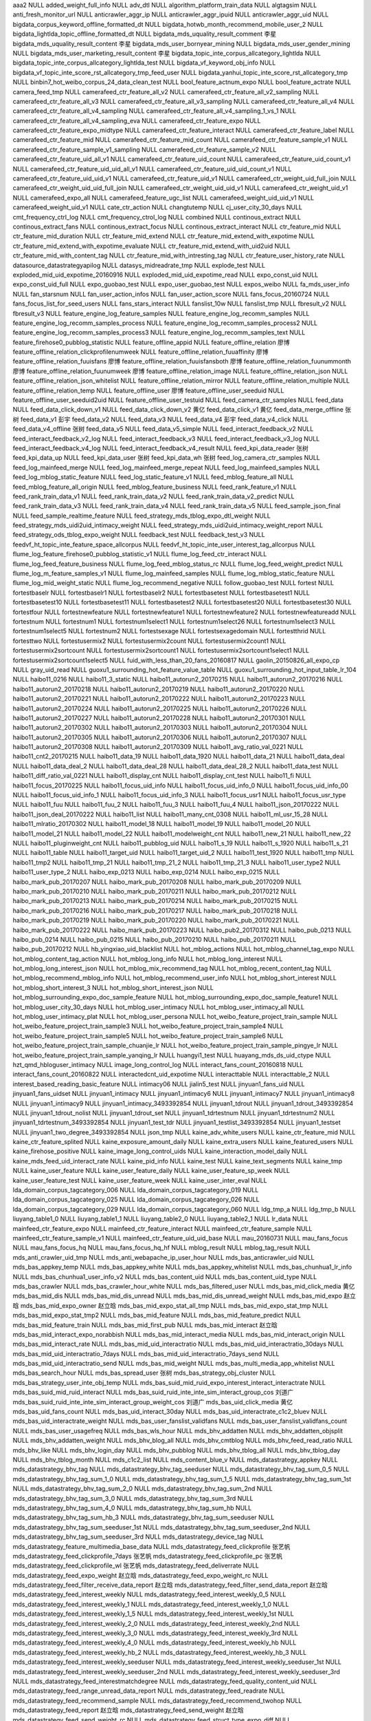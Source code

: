 aaa2	NULL
added_weight_full_info	NULL
adv_dtl	NULL
algorithm_platform_train_data	NULL
algtagsim	NULL
anti_fresh_monitor_url	NULL
anticrawler_aggr_ip	NULL
anticrawler_aggr_ipuid	NULL
anticrawler_aggr_uid	NULL
bigdata_corpus_keyword_offline_formatted_dt	NULL
bigdata_hotwb_month_recommend_mobile_user_2	NULL
bigdata_lightlda_topic_offline_formatted_dt	NULL
bigdata_mds_uquality_result_comment	李星
bigdata_mds_uquality_result_content	李星
bigdata_mds_user_bornyear_mining	NULL
bigdata_mds_user_gender_mining	NULL
bigdata_mds_user_marketing_result_content	李星
bigdata_topic_inte_corpus_allcategory_lightlda	NULL
bigdata_topic_inte_corpus_allcategory_lightlda_test	NULL
bigdata_vf_keyword_obj_info	NULL
bigdata_vf_topic_inte_score_rst_allcategory_tmp_feed_user	NULL
bigdata_yanhui_topic_inte_score_rst_allcategory_tmp	NULL
binbin7_hot_weibo_corpus_24_data_clean_test	NULL
bool_feature_actnum_expo	NULL
bool_feature_actrate	NULL
camera_feed_tmp	NULL
camerafeed_ctr_feature_all_v2	NULL
camerafeed_ctr_feature_all_v2_sampling	NULL
camerafeed_ctr_feature_all_v3	NULL
camerafeed_ctr_feature_all_v3_sampling	NULL
camerafeed_ctr_feature_all_v4	NULL
camerafeed_ctr_feature_all_v4_sampling	NULL
camerafeed_ctr_feature_all_v4_sampling_1_vs_1	NULL
camerafeed_ctr_feature_all_v4_sampling_eva	NULL
camerafeed_ctr_feature_expo	NULL
camerafeed_ctr_feature_expo_midtype	NULL
camerafeed_ctr_feature_interact	NULL
camerafeed_ctr_feature_label	NULL
camerafeed_ctr_feature_mid	NULL
camerafeed_ctr_feature_mid_count	NULL
camerafeed_ctr_feature_sample_v1	NULL
camerafeed_ctr_feature_sample_v1_sampling	NULL
camerafeed_ctr_feature_sample_v2	NULL
camerafeed_ctr_feature_uid_all_v1	NULL
camerafeed_ctr_feature_uid_count	NULL
camerafeed_ctr_feature_uid_count_v1	NULL
camerafeed_ctr_feature_uid_uid_all_v1	NULL
camerafeed_ctr_feature_uid_uid_count_v1	NULL
camerafeed_ctr_feature_uid_uid_v1	NULL
camerafeed_ctr_feature_uid_v1	NULL
camerafeed_ctr_weight_uid_full_join	NULL
camerafeed_ctr_weight_uid_uid_full_join	NULL
camerafeed_ctr_weight_uid_uid_v1	NULL
camerafeed_ctr_weight_uid_v1	NULL
camerafeed_expo_all	NULL
camerafeed_feature_ugc_list	NULL
camerafeed_weight_uid_uid_v1	NULL
camerafeed_weight_uid_v1	NULL
cate_ctr_action	NULL
changtutemp	NULL
cj_user_city_30_days	NULL
cmt_frequency_ctrl_log	NULL
cmt_frequency_ctrol_log	NULL
combined	NULL
continous_extract	NULL
continous_extract_fans	NULL
continous_extract_focus	NULL
continous_extract_interact	NULL
ctr_feature_mid	NULL
ctr_feature_mid_duration	NULL
ctr_feature_mid_extend	NULL
ctr_feature_mid_extend_with_expotime	NULL
ctr_feature_mid_extend_with_expotime_evaluate	NULL
ctr_feature_mid_extend_with_uid2uid	NULL
ctr_feature_mid_with_content_tag	NULL
ctr_feature_mid_with_intresting_tag	NULL
ctr_feature_user_history_rate	NULL
datasource_datastrategyapilog	NULL
datasys_midreadrate_tmp	NULL
explode_test	NULL
exploded_mid_uid_expotime_20160916	NULL
exploded_mid_uid_expotime_read	NULL
expo_const_uid	NULL
expo_const_uid_full	NULL
expo_guobao_test	NULL
expo_user_guobao_test	NULL
expos_weibo	NULL
fa_mds_user_info	NULL
fan_starsnum	NULL
fan_user_action_infos	NULL
fan_user_action_score	NULL
fans_focus_20160724	NULL
fans_focus_list_for_seed_users	NULL
fans_stars_interact	NULL
fanslist_10w	NULL
fanslist_tmp	NULL
fbresult_v2	NULL
fbresult_v3	NULL
feature_engine_log_feature_samples	NULL
feature_engine_log_recomm_samples	NULL
feature_engine_log_recomm_samples_process	NULL
feature_engine_log_recomm_samples_process2	NULL
feature_engine_log_recomm_samples_process3	NULL
feature_engine_log_recomm_samples_text	NULL
feature_firehose0_pubblog_statistic	NULL
feature_offline_appid	NULL
feature_offline_relation	廖博
feature_offline_relation_clickprofilenumweek	NULL
feature_offline_relation_fuuaffinity	廖博
feature_offline_relation_fuuisfans	廖博
feature_offline_relation_fuuisfansboth	廖博
feature_offline_relation_fuunummonth	廖博
feature_offline_relation_fuunumweek	廖博
feature_offline_relation_image	NULL
feature_offline_relation_json	NULL
feature_offline_relation_json_whitelist	NULL
feature_offline_relation_mirror	NULL
feature_offline_relation_multiple	NULL
feature_offline_relation_temp	NULL
feature_offline_user	廖博
feature_offline_user_seeduid	NULL
feature_offline_user_seeduid2uid	NULL
feature_offline_user_testuid	NULL
feed_camera_ctr_samples	NULL
feed_data	NULL
feed_data_click_down_v1	NULL
feed_data_click_down_v2	黄亿
feed_data_click_v1	黄亿
feed_data_merge_offline	张树
feed_data_v1	彭宇
feed_data_v2	NULL
feed_data_v3	NULL
feed_data_v4	彭宇
feed_data_v4_click	NULL
feed_data_v4_offline	张树
feed_data_v5	NULL
feed_data_v5_simple	NULL
feed_interact_feedback_v2	NULL
feed_interact_feedback_v2_log	NULL
feed_interact_feedback_v3	NULL
feed_interact_feedback_v3_log	NULL
feed_interact_feedback_v4_log	NULL
feed_interact_feedback_v4_result	NULL
feed_kpi_data_reader	张树
feed_kpi_data_up	NULL
feed_kpi_data_user	张树
feed_kpi_data_wh	张树
feed_log_camera_ctr_samples	NULL
feed_log_mainfeed_merge	NULL
feed_log_mainfeed_merge_repeat	NULL
feed_log_mainfeed_samples	NULL
feed_log_mblog_static_feature	NULL
feed_log_static_feature_v1	NULL
feed_mblog_feature_all	NULL
feed_mblog_feature_all_origin	NULL
feed_mblog_feature_business	NULL
feed_rank_feature_v1	NULL
feed_rank_train_data_v1	NULL
feed_rank_train_data_v2	NULL
feed_rank_train_data_v2_predict	NULL
feed_rank_train_data_v3	NULL
feed_rank_train_data_v4	NULL
feed_rank_train_data_v5	NULL
feed_sample_json_final	NULL
feed_sample_realtime_feature	NULL
feed_strategy_mds_tblog_expo_dtl_weight	NULL
feed_strategy_mds_uidi2uid_intimacy_weight	NULL
feed_strategy_mds_uidi2uid_intimacy_weight_report	NULL
feed_strategy_ods_tblog_expo_weight	NULL
feedback_test	NULL
feedback_test_v3	NULL
feedvf_ht_topic_inte_feature_space_allcorpus	NULL
feedvf_ht_topic_inte_user_interest_tag_allcorpus	NULL
flume_log_feature_firehose0_pubblog_statistic_v1	NULL
flume_log_feed_ctr_interact	NULL
flume_log_feed_feature_business	NULL
flume_log_feed_mblog_status_rc	NULL
flume_log_feed_weight_predict	NULL
flume_log_m_feature_samples_v1	NULL
flume_log_mainfeed_samples	NULL
flume_log_mblog_static_feature	NULL
flume_log_mid_weight_static	NULL
flume_log_recommend_negative	NULL
follow_guobao_test	NULL
fortest	NULL
fortestbaselr	NULL
fortestbaselr1	NULL
fortestbaselr2	NULL
fortestbasetest	NULL
fortestbasetest1	NULL
fortestbasetest10	NULL
fortestbasetest11	NULL
fortestbasetest2	NULL
fortestbasetest20	NULL
fortestbasetest30	NULL
fortestfour	NULL
fortestnewfeature	NULL
fortestnewfeature1	NULL
fortestnewfeature2	NULL
fortestnewfeatureadd	NULL
fortestnum	NULL
fortestnum1	NULL
fortestnum1select1	NULL
fortestnum1select26	NULL
fortestnum1select3	NULL
fortestnum1select5	NULL
fortestnum2	NULL
fortestsexage	NULL
fortestsexagedomain	NULL
fortestthrid	NULL
fortesttwo	NULL
fortestusermix2	NULL
fortestusermix2count	NULL
fortestusermix2count1	NULL
fortestusermix2sortcount	NULL
fortestusermix2sortcount1	NULL
fortestusermix2sortcount1select1	NULL
fortestusermix2sortcount1select5	NULL
fuid_with_less_than_20_fans_20160817	NULL
gaolin_20150826_all_expo_cp	NULL
gray_uid_read	NULL
guoxu1_surrounding_hot_feature_value_table	NULL
guoxu1_surrounding_hot_input_table_lr_104	NULL
haibo11_0216	NULL
haibo11_3_static	NULL
haibo11_autorun2_20170215	NULL
haibo11_autorun2_20170216	NULL
haibo11_autorun2_20170218	NULL
haibo11_autorun2_20170219	NULL
haibo11_autorun2_20170220	NULL
haibo11_autorun2_20170221	NULL
haibo11_autorun2_20170222	NULL
haibo11_autorun2_20170223	NULL
haibo11_autorun2_20170224	NULL
haibo11_autorun2_20170225	NULL
haibo11_autorun2_20170226	NULL
haibo11_autorun2_20170227	NULL
haibo11_autorun2_20170228	NULL
haibo11_autorun2_20170301	NULL
haibo11_autorun2_20170302	NULL
haibo11_autorun2_20170303	NULL
haibo11_autorun2_20170304	NULL
haibo11_autorun2_20170305	NULL
haibo11_autorun2_20170306	NULL
haibo11_autorun2_20170307	NULL
haibo11_autorun2_20170308	NULL
haibo11_autorun2_20170309	NULL
haibo11_avg_ratio_val_0221	NULL
haibo11_cnt2_20170215	NULL
haibo11_data_19	NULL
haibo11_data_1920	NULL
haibo11_data_21	NULL
haibo11_data_deal	NULL
haibo11_data_deal_2	NULL
haibo11_data_deal_28	NULL
haibo11_data_deal_28_2	NULL
haibo11_data_test	NULL
haibo11_diff_ratio_val_0221	NULL
haibo11_display_cnt	NULL
haibo11_display_cnt_test	NULL
haibo11_fi	NULL
haibo11_focus_20170225	NULL
haibo11_focus_uid_info	NULL
haibo11_focus_uid_info_0	NULL
haibo11_focus_uid_info_00	NULL
haibo11_focus_uid_info_1	NULL
haibo11_focus_uid_info_3	NULL
haibo11_focus_usr1	NULL
haibo11_focus_usr_type	NULL
haibo11_fuu	NULL
haibo11_fuu_2	NULL
haibo11_fuu_3	NULL
haibo11_fuu_4	NULL
haibo11_json_20170222	NULL
haibo11_json_deal_20170222	NULL
haibo11_list	NULL
haibo11_many_cnt_0308	NULL
haibo11_ml_usr_15_28	NULL
haibo11_mlratio_20170302	NULL
haibo11_model_18	NULL
haibo11_model_19	NULL
haibo11_model_20	NULL
haibo11_model_21	NULL
haibo11_model_22	NULL
haibo11_modelweight_cnt	NULL
haibo11_new_21	NULL
haibo11_new_22	NULL
haibo11_pluginweight_cnt	NULL
haibo11_pubblog_uid	NULL
haibo11_s_19	NULL
haibo11_s_1920	NULL
haibo11_s_21	NULL
haibo11_table	NULL
haibo11_target_uid	NULL
haibo11_target_uid_2	NULL
haibo11_test_1920	NULL
haibo11_tmp	NULL
haibo11_tmp2	NULL
haibo11_tmp_21	NULL
haibo11_tmp_21_2	NULL
haibo11_tmp_21_3	NULL
haibo11_user_type2	NULL
haibo11_user_type_2	NULL
haibo_exp_0213	NULL
haibo_exp_0214	NULL
haibo_exp_0215	NULL
haibo_mark_pub_20170207	NULL
haibo_mark_pub_20170208	NULL
haibo_mark_pub_20170209	NULL
haibo_mark_pub_20170210	NULL
haibo_mark_pub_20170211	NULL
haibo_mark_pub_20170212	NULL
haibo_mark_pub_20170213	NULL
haibo_mark_pub_20170214	NULL
haibo_mark_pub_20170215	NULL
haibo_mark_pub_20170216	NULL
haibo_mark_pub_20170217	NULL
haibo_mark_pub_20170218	NULL
haibo_mark_pub_20170219	NULL
haibo_mark_pub_20170220	NULL
haibo_mark_pub_20170221	NULL
haibo_mark_pub_20170222	NULL
haibo_mark_pub_20170223	NULL
haibo_pub2_20170312	NULL
haibo_pub_0213	NULL
haibo_pub_0214	NULL
haibo_pub_0215	NULL
haibo_pub_20170210	NULL
haibo_pub_20170211	NULL
haibo_pub_20170212	NULL
hb_yingxiao_uid_blacklist	NULL
hot_mblog_actions	NULL
hot_mblog_channel_tag_expo	NULL
hot_mblog_content_tag_action	NULL
hot_mblog_long_info	NULL
hot_mblog_long_interest	NULL
hot_mblog_long_interest_json	NULL
hot_mblog_mix_recommend_tag	NULL
hot_mblog_recent_content_tag	NULL
hot_mblog_recommend_mblog_info	NULL
hot_mblog_recommend_user_info	NULL
hot_mblog_short_interest	NULL
hot_mblog_short_interest_3	NULL
hot_mblog_short_interest_json	NULL
hot_mblog_surrounding_expo_doc_sample_feature	NULL
hot_mblog_surrounding_expo_doc_sample_feature1	NULL
hot_mblog_user_city_30_days	NULL
hot_mblog_user_intimacy	NULL
hot_mblog_user_intimacy_all	NULL
hot_mblog_user_intimacy_plat	NULL
hot_mblog_user_persona	NULL
hot_weibo_feature_project_train_sample	NULL
hot_weibo_feature_project_train_sample3	NULL
hot_weibo_feature_project_train_sample4	NULL
hot_weibo_feature_project_train_sample5	NULL
hot_weibo_feature_project_train_sample6	NULL
hot_weibo_feature_project_train_sample_chuanjie_lr	NULL
hot_weibo_feature_project_train_sample_pingye_lr	NULL
hot_weibo_feature_project_train_sample_yanqing_lr	NULL
huangyi1_test	NULL
huayang_mds_ds_uid_ctype	NULL
hzt_qmd_hbloguser_intimacy	NULL
image_long_control_log	NULL
interact_fans_count_20160818	NULL
interact_fans_count_20160822	NULL
interactedcnt_uid_expotime	NULL
interacttable	NULL
interacttable_2	NULL
interest_based_reading_basic_feature	NULL
intimacy06	NULL
jialin5_test	NULL
jinyuan1_fans_uid	NULL
jinyuan1_fans_uidset	NULL
jinyuan1_intimacy	NULL
jinyuan1_intimacy6	NULL
jinyuan1_intimacy7	NULL
jinyuan1_intimacy8	NULL
jinyuan1_intimacy9	NULL
jinyuan1_intimacy_3493392854	NULL
jinyuan1_tdrout	NULL
jinyuan1_tdrout_3493392854	NULL
jinyuan1_tdrout_nolist	NULL
jinyuan1_tdrout_set	NULL
jinyuan1_tdrtestnum	NULL
jinyuan1_tdrtestnum2	NULL
jinyuan1_tdrtestnum_3493392854	NULL
jinyuan1_test_tdr	NULL
jinyuan1_testlist_3493392854	NULL
jinyuan1_testset	NULL
jinyuan1_two_degree_3493392854	NULL
json_tmp	NULL
kaine_adv_white_users	NULL
kaine_ctr_feature_mid	NULL
kaine_ctr_feature_splited	NULL
kaine_exposure_amount_daily	NULL
kaine_extra_users	NULL
kaine_featured_users	NULL
kaine_firehose_positive	NULL
kaine_image_long_control_uids	NULL
kaine_interaction_model_daily	NULL
kaine_mds_feed_uid_interact_rate	NULL
kaine_pid_info	NULL
kaine_test	NULL
kaine_text_segments	NULL
kaine_tmp	NULL
kaine_user_feature	NULL
kaine_user_feature_daily	NULL
kaine_user_feature_sp_week	NULL
kaine_user_feature_test	NULL
kaine_user_feature_week	NULL
kaine_user_inter_eval	NULL
lda_domain_corpus_tagcategory_006	NULL
lda_domain_corpus_tagcategory_019	NULL
lda_domain_corpus_tagcategory_025	NULL
lda_domain_corpus_tagcategory_026	NULL
lda_domain_corpus_tagcategory_029	NULL
lda_domain_corpus_tagcategory_060	NULL
ldg_tmp_a	NULL
ldg_tmp_b	NULL
liuyang_table1_0	NULL
liuyang_table1_1	NULL
liuyang_table2_0	NULL
liuyang_table2_1	NULL
lr_data	NULL
mainfeed_ctr_feature_expo	NULL
mainfeed_ctr_feature_interact	NULL
mainfeed_ctr_feature_sample	NULL
mainfeed_ctr_feature_sample_v1	NULL
mainfeed_ctr_feature_uid_uid_base	NULL
mau_20160731	NULL
mau_fans_focus	NULL
mau_fans_focus_hq	NULL
mau_fans_focus_hq_hf	NULL
mblog_result	NULL
mblog_tag_result	NULL
mds_anti_crawler_uid_tmp	NULL
mds_anti_webapache_ip_user_hour	NULL
mds_bas_anticrawler_uid	NULL
mds_bas_appkey_temp	NULL
mds_bas_appkey_white	NULL
mds_bas_appkey_whitelist	NULL
mds_bas_chunhua1_lr_info	NULL
mds_bas_chunhua1_user_info_v2	NULL
mds_bas_content_uid	NULL
mds_bas_content_uid_type	NULL
mds_bas_crawler	NULL
mds_bas_crawler_hour_white	NULL
mds_bas_filtered_user	NULL
mds_bas_mid_click_media	黄亿
mds_bas_mid_dis	NULL
mds_bas_mid_dis_unread	NULL
mds_bas_mid_dis_unread_weight	NULL
mds_bas_mid_expo	赵立晗
mds_bas_mid_expo_owner	赵立晗
mds_bas_mid_expo_stat_all_tmp	NULL
mds_bas_mid_expo_stat_tmp	NULL
mds_bas_mid_expo_stat_tmp2	NULL
mds_bas_mid_feature	NULL
mds_bas_mid_feature_predict	NULL
mds_bas_mid_feature_train	NULL
mds_bas_mid_first_pub	NULL
mds_bas_mid_interact	赵立晗
mds_bas_mid_interact_expo_norabbish	NULL
mds_bas_mid_interact_media	NULL
mds_bas_mid_interact_origin	NULL
mds_bas_mid_interact_rate	NULL
mds_bas_mid_uid_interactratio	NULL
mds_bas_mid_uid_interactratio_30days	NULL
mds_bas_mid_uid_interactratio_7days	NULL
mds_bas_mid_uid_interactratio_7days_send	NULL
mds_bas_mid_uid_interactratio_send	NULL
mds_bas_mid_weight	NULL
mds_bas_multi_media_app_whitelist	NULL
mds_bas_search_hour	NULL
mds_bas_spread_user	张树
mds_bas_strategy_obj_cluster	NULL
mds_bas_strategy_user_inte_obj_temp	NULL
mds_bas_suid_mid_ruid_expo_interest_interact_interactrate	NULL
mds_bas_suid_mid_ruid_interact	NULL
mds_bas_suid_ruid_inte_inte_sim_interact_group_cos	刘道广
mds_bas_suid_ruid_inte_inte_sim_interact_group_weight_cos	刘道广
mds_bas_uid_click_media	黄亿
mds_bas_uid_fans_count	NULL
mds_bas_uid_interact_30day	NULL
mds_bas_uid_interactrate_c1c2_bluev	NULL
mds_bas_uid_interactrate_weight	NULL
mds_bas_user_fanslist_validfans	NULL
mds_bas_user_fanslist_validfans_count	NULL
mds_bas_user_usagefreq	NULL
mds_bas_wls_hour	NULL
mds_bhv_addatten	NULL
mds_bhv_addatten_objsplit	NULL
mds_bhv_addatten_weight	NULL
mds_bhv_blog_all	NULL
mds_bhv_cmtblog	NULL
mds_bhv_feed_read_ratio	NULL
mds_bhv_like	NULL
mds_bhv_login_day	NULL
mds_bhv_pubblog	NULL
mds_bhv_tblog_all	NULL
mds_bhv_tblog_day	NULL
mds_bhv_tblog_month	NULL
mds_c1c2_list	NULL
mds_content_blue_v	NULL
mds_datastrategy_appkey	NULL
mds_datastrategy_bhv_tag	NULL
mds_datastrategy_bhv_tag_seeduser	NULL
mds_datastrategy_bhv_tag_sum_0_5	NULL
mds_datastrategy_bhv_tag_sum_1_0	NULL
mds_datastrategy_bhv_tag_sum_1_5	NULL
mds_datastrategy_bhv_tag_sum_1st	NULL
mds_datastrategy_bhv_tag_sum_2_0	NULL
mds_datastrategy_bhv_tag_sum_2nd	NULL
mds_datastrategy_bhv_tag_sum_3_0	NULL
mds_datastrategy_bhv_tag_sum_3rd	NULL
mds_datastrategy_bhv_tag_sum_4_0	NULL
mds_datastrategy_bhv_tag_sum_hb	NULL
mds_datastrategy_bhv_tag_sum_hb_3	NULL
mds_datastrategy_bhv_tag_sum_seeduser	NULL
mds_datastrategy_bhv_tag_sum_seeduser_1st	NULL
mds_datastrategy_bhv_tag_sum_seeduser_2nd	NULL
mds_datastrategy_bhv_tag_sum_seeduser_3rd	NULL
mds_datastrategy_device_tag	NULL
mds_datastrategy_feature_multimedia_base_data	NULL
mds_datastrategy_feed_clickprofile	张艺帆
mds_datastrategy_feed_clickprofile_7days	张艺帆
mds_datastrategy_feed_clickprofile_pc	张艺帆
mds_datastrategy_feed_clickprofile_wl	张艺帆
mds_datastrategy_feed_deliverrate	NULL
mds_datastrategy_feed_expo_weight	赵立晗
mds_datastrategy_feed_expo_weight_rc	NULL
mds_datastrategy_feed_filter_receive_data_report	赵立晗
mds_datastrategy_feed_filter_send_data_report	赵立晗
mds_datastrategy_feed_interest_weekly	NULL
mds_datastrategy_feed_interest_weekly_0_5	NULL
mds_datastrategy_feed_interest_weekly_1	NULL
mds_datastrategy_feed_interest_weekly_1_0	NULL
mds_datastrategy_feed_interest_weekly_1_5	NULL
mds_datastrategy_feed_interest_weekly_1st	NULL
mds_datastrategy_feed_interest_weekly_2_0	NULL
mds_datastrategy_feed_interest_weekly_2nd	NULL
mds_datastrategy_feed_interest_weekly_3_0	NULL
mds_datastrategy_feed_interest_weekly_3rd	NULL
mds_datastrategy_feed_interest_weekly_4_0	NULL
mds_datastrategy_feed_interest_weekly_hb	NULL
mds_datastrategy_feed_interest_weekly_hb_2	NULL
mds_datastrategy_feed_interest_weekly_hb_3	NULL
mds_datastrategy_feed_interest_weekly_seeduser	NULL
mds_datastrategy_feed_interest_weekly_seeduser_1st	NULL
mds_datastrategy_feed_interest_weekly_seeduser_2nd	NULL
mds_datastrategy_feed_interest_weekly_seeduser_3rd	NULL
mds_datastrategy_feed_interestmatchdegree	NULL
mds_datastrategy_feed_quality_content_uid	NULL
mds_datastrategy_feed_range_unread_data_report	NULL
mds_datastrategy_feed_readrate	NULL
mds_datastrategy_feed_recommend_sample	NULL
mds_datastrategy_feed_recommend_twohop	NULL
mds_datastrategy_feed_report	赵立晗
mds_datastrategy_feed_send_weight	赵立晗
mds_datastrategy_feed_send_weight_rc	NULL
mds_datastrategy_feed_struct_type_expo_diff	NULL
mds_datastrategy_feed_twodegreerelation_v1	NULL
mds_datastrategy_feed_twodegreerelationset_v1	NULL
mds_datastrategy_feed_unread_gender_age_tag_interactrate	NULL
mds_datastrategy_feed_unread_interactrate	NULL
mds_datastrategy_feed_unread_interactrate_ctr	NULL
mds_datastrategy_page_interact_rate	NULL
mds_datastrategy_page_relate_interact	NULL
mds_datastrategy_realtime_samples	NULL
mds_datastrategy_unread_pool_ctr_feature_all	NULL
mds_datastrategy_user_type	NULL
mds_datastrategy_userseed	NULL
mds_datastrategy_userseed_expoinfo	NULL
mds_datastrategy_userseed_expoinfo_fix	NULL
mds_datastrategy_userseed_fix	NULL
mds_datasys_fa_fanslist	NULL
mds_datasys_fa_userinfo	NULL
mds_datasys_feed_list	NULL
mds_datasys_user_dynamic	NULL
mds_demo_seeduid_follow	NULL
mds_ds_cvtype_stats	NULL
mds_ds_feed_new_user	NULL
mds_ds_feed_new_user_tag	NULL
mds_ds_feed_new_user_tag1_all	NULL
mds_ds_feed_new_user_tag1_incr	NULL
mds_ds_feed_new_user_tag1_rm	NULL
mds_ds_feed_new_user_tag2_all	NULL
mds_ds_feed_new_user_tag2_incr	NULL
mds_ds_feed_new_user_tag2_rm	NULL
mds_ds_low_interact	NULL
mds_ds_mid_tag_tmp	NULL
mds_ds_tag_uids	NULL
mds_ds_tag_uidsum	NULL
mds_ds_uid	NULL
mds_ds_uid_ctype	NULL
mds_ds_uid_ctype_expos	NULL
mds_ds_uid_ctype_stats	NULL
mds_ds_uid_mid_tmp	NULL
mds_ds_uid_tag	NULL
mds_ds_uid_tag_weight	NULL
mds_expo_adv_weight	NULL
mds_expo_interact_feedback_v3_tmp	NULL
mds_expo_interact_v2	NULL
mds_expo_interact_v3	NULL
mds_expo_mid_weight	NULL
mds_fans_interact_one_week	NULL
mds_feed_click_profile_interact	NULL
mds_feed_const_user_expo	NULL
mds_feed_const_user_type	NULL
mds_feed_const_weight_diff	NULL
mds_feed_ctrl_weight	NULL
mds_feed_duration_feature_table	NULL
mds_feed_expo_location	NULL
mds_feed_expo_predict_271_data	NULL
mds_feed_expo_quality_weight	NULL
mds_feed_expo_weight	NULL
mds_feed_interact_feedback_v4_result	NULL
mds_feed_light_relation	NULL
mds_feed_light_relation_weight	NULL
mds_feed_log_weight_predict	NULL
mds_feed_log_weight_predict_1000	NULL
mds_feed_rcfile_tmp	NULL
mds_feed_recommand_fpgrwoth_uidlist	NULL
mds_feed_strategy_click_profile	NULL
mds_feed_strategy_click_profile_7days	NULL
mds_feed_strategy_click_profile_pc	NULL
mds_feed_strategy_click_profile_wl	NULL
mds_feed_strategy_expo_combine	NULL
mds_feed_strategy_expo_gained_weight_and_label_with_interact_rate_v2	NULL
mds_feed_strategy_expo_gained_weight_with_interact_rate	NULL
mds_feed_strategy_expo_gained_weight_with_interact_rate_v2	NULL
mds_feed_strategy_expo_gained_weight_with_interact_rate_v2_comp	NULL
mds_feed_strategy_expo_gained_weight_with_interact_rate_v3	NULL
mds_feed_strategy_expo_gained_weight_with_intimacy	NULL
mds_feed_strategy_expo_log_reduce	NULL
mds_feed_strategy_expo_log_reduce_v2	NULL
mds_feed_strategy_expo_merge	NULL
mds_feed_strategy_expo_merge_v2	NULL
mds_feed_strategy_expo_merge_v2_comp	NULL
mds_feed_strategy_expo_merge_v3	NULL
mds_feed_strategy_expo_split	NULL
mds_feed_strategy_expo_unexpo	NULL
mds_feed_strategy_expo_with_interact	NULL
mds_feed_strategy_expo_with_weight_labe_merge_v2	NULL
mds_feed_strategy_feature_engineering_gbdt	NULL
mds_feed_strategy_feature_engineering_ranking	NULL
mds_feed_strategy_feature_engineering_ranking_v10	NULL
mds_feed_strategy_feature_engineering_ranking_v11	NULL
mds_feed_strategy_feature_engineering_ranking_v12	NULL
mds_feed_strategy_feature_engineering_ranking_v13	NULL
mds_feed_strategy_feature_engineering_ranking_v14	NULL
mds_feed_strategy_feature_engineering_ranking_v15	NULL
mds_feed_strategy_feature_engineering_ranking_v16	NULL
mds_feed_strategy_feature_engineering_ranking_v17	NULL
mds_feed_strategy_feature_engineering_ranking_v2	NULL
mds_feed_strategy_feature_engineering_ranking_v3	NULL
mds_feed_strategy_feature_engineering_ranking_v4	NULL
mds_feed_strategy_feature_engineering_ranking_v5	NULL
mds_feed_strategy_feature_engineering_ranking_v5_samples	NULL
mds_feed_strategy_feature_engineering_ranking_v6	NULL
mds_feed_strategy_feature_engineering_ranking_v7	NULL
mds_feed_strategy_feature_engineering_ranking_v8	NULL
mds_feed_strategy_feature_engineering_ranking_v9	NULL
mds_feed_strategy_gain_weight_analysis	NULL
mds_feed_strategy_interactratio_ctype	NULL
mds_feed_strategy_interactratio_tmp	NULL
mds_feed_strategy_reranking_result	NULL
mds_feed_strategy_reranking_result_v2	NULL
mds_feed_strategy_reranking_result_v2_comp	NULL
mds_feed_strategy_reranking_result_v3	NULL
mds_feed_strategy_reranking_with_weight_label_result_v2	NULL
mds_feed_strategy_uid_interactratio	NULL
mds_feed_strategy_unexpo_gained_weight_and_label_with_interact_rate_v2	NULL
mds_feed_strategy_unexpo_gained_weight_with_interact_rate	NULL
mds_feed_strategy_unexpo_gained_weight_with_interact_rate_v2	NULL
mds_feed_strategy_unexpo_gained_weight_with_interact_rate_v2_comp	NULL
mds_feed_strategy_unexpo_gained_weight_with_interact_rate_v3	NULL
mds_feed_strategy_unexpo_gained_weight_with_intimacy	NULL
mds_feed_strategy_unexpo_log_reduce	NULL
mds_feed_strategy_unexpo_log_reduce_v2	NULL
mds_feed_strategy_unexpo_merge	NULL
mds_feed_strategy_unexpo_merge_v2	NULL
mds_feed_strategy_unexpo_merge_v2_comp	NULL
mds_feed_strategy_unexpo_merge_v3	NULL
mds_feed_strategy_unexpo_with_weight_label_merge_v2	NULL
mds_feed_strategy_user_taglibsvm	NULL
mds_feed_strategy_zt_ranking_no_user_info	NULL
mds_feed_strategy_zt_ranking_with_user_info	NULL
mds_feed_strategy_zt_ranking_with_user_info_minus_one	NULL
mds_feed_strategy_zt_ranking_with_user_info_plus_one	NULL
mds_feed_strategy_zt_ranking_with_user_info_v2	NULL
mds_feed_uid_ia_tum	NULL
mds_feed_uid_ia_tum_7day	NULL
mds_feed_uid_ia_tum_7day_temp	NULL
mds_feed_uid_interact_rate	NULL
mds_feed_uid_interact_rate4	NULL
mds_feed_uid_interact_rate_tmp	NULL
mds_feed_uid_interact_rate_tmp2	NULL
mds_feed_uid_interact_rate_tmp3	NULL
mds_feed_uid_interact_rate_tmp4	NULL
mds_feed_uid_interact_rate_update_status	NULL
mds_feed_uid_interact_tmp	NULL
mds_feed_uid_media	NULL
mds_feed_unread_user_type	NULL
mds_feed_user_age_gender_rc	NULL
mds_feed_user_bias_feature	NULL
mds_feed_wbcamera_mid_expo	NULL
mds_feed_wbcamera_mid_interact	NULL
mds_feed_wbcamera_mid_uid_interactratio	NULL
mds_feed_wbcamera_mid_uid_interactratio_7days	NULL
mds_feedback_v2	NULL
mds_has_inte_tag_ldg	NULL
mds_has_inte_tag_vector	NULL
mds_hotblog_uid_hotrate_30days_json	NULL
mds_interact_feedback_result_v3	NULL
mds_mid_readtime_dis	NULL
mds_mid_uid_readtime	NULL
mds_newuser_interact_feedback_result	NULL
mds_obj_article_lib	NULL
mds_online_pool_mid_weight	NULL
mds_online_pool_weight_read_ratio	NULL
mds_search_click_day	NULL
mds_search_click_dtl	NULL
mds_search_keyword_day	NULL
mds_strategy_bhv_recomm_negative	NULL
mds_strategy_daoguang1_expo_interact_receive_dtl	刘道广
mds_strategy_daoguang1_expo_receive_dtl	刘道广
mds_strategy_daoguang1_interact_receive_dtl	刘道广
mds_strategy_daoguang1_user_sim_interact_table	刘道广
mds_strategy_distribution_log	NULL
mds_strategy_distribution_other_log	NULL
mds_strategy_expo_interact_mid_weight_datasys	NULL
mds_strategy_expo_interact_mid_weight_dynamic_datasys	NULL
mds_strategy_expo_interact_relationship_datasys	NULL
mds_strategy_expo_interact_relationship_datasys_v1	NULL
mds_strategy_expo_interact_test	NULL
mds_strategy_expo_interact_uid_type_weight_datasys	NULL
mds_strategy_expo_interact_uid_uid_weight_datasys	NULL
mds_strategy_expo_interact_uid_weight_datasys	NULL
mds_strategy_feed_app_interactrate	NULL
mds_strategy_feed_app_interactrate_30days	NULL
mds_strategy_feed_app_interactrate_7days	NULL
mds_strategy_feed_bhv_blog_all	NULL
mds_strategy_feed_bhv_blog_all_mid	NULL
mds_strategy_feed_bhv_blog_all_uid	黄亿
mds_strategy_feed_bhv_blog_all_uid2mid	黄亿
mds_strategy_feed_bhv_blog_all_uid2mid_temp	NULL
mds_strategy_feed_bhv_blog_all_uid2uid	黄亿
mds_strategy_feed_bhv_blog_union_uid	黄亿
mds_strategy_feed_bhv_blog_union_uid2mid	NULL
mds_strategy_feed_bhv_blog_union_uid2uid	黄亿
mds_strategy_feed_bhv_click	黄亿
mds_strategy_feed_bhv_click_statistic	NULL
mds_strategy_feed_bhv_click_temp	黄亿
mds_strategy_feed_bhv_pubblog	NULL
mds_strategy_feed_bhv_pubblog_tudou	NULL
mds_strategy_feed_expo	黄亿
mds_strategy_feed_free_high_read_log	赵立晗
mds_strategy_feed_interact	黄亿
mds_strategy_feed_mid	黄亿
mds_strategy_feed_mid_interact	NULL
mds_strategy_feed_mid_uid_weight	NULL
mds_strategy_feed_pub	黄亿
mds_strategy_feed_pubcnt	黄亿
mds_strategy_feed_read	NULL
mds_strategy_feed_statistic	黄亿
mds_strategy_feed_statistic_temp	NULL
mds_strategy_feed_tblog_iar	NULL
mds_strategy_feed_uid2mid_click	黄亿
mds_strategy_feed_uid2uid_interact	NULL
mds_strategy_feed_uid2uid_interact_30day	NULL
mds_strategy_feed_uid2uid_interact_7day	NULL
mds_strategy_feed_uid_mid_read_detail	NULL
mds_strategy_feed_uid_mid_read_detail_appid	NULL
mds_strategy_feed_uid_mid_read_detail_expoandfwd	NULL
mds_strategy_feed_uid_mid_read_detail_merge	NULL
mds_strategy_feed_uid_mid_read_detail_metaread	NULL
mds_strategy_feed_uid_weight_wanghong	NULL
mds_strategy_feed_uid_weight_whitelist	NULL
mds_strategy_feed_user	NULL
mds_strategy_feed_user_history_interact_30day	NULL
mds_strategy_feed_user_history_interact_7day	NULL
mds_strategy_filtered_user_info	NULL
mds_strategy_fixed_all	NULL
mds_strategy_lihan3_bhv_at	赵立晗
mds_strategy_lihan3_bhv_at_r	NULL
mds_strategy_lihan3_bhv_merge	赵立晗
mds_strategy_lihan3_bhv_merge_backward	赵立晗
mds_strategy_lihan3_bhv_merge_toward	赵立晗
mds_strategy_lihan3_bhv_pl	NULL
mds_strategy_lihan3_bhv_pl_r	赵立晗
mds_strategy_lihan3_bhv_zan	NULL
mds_strategy_lihan3_bhv_zan_r	赵立晗
mds_strategy_lihan3_bhv_zf	NULL
mds_strategy_lihan3_bhv_zf_r	赵立晗
mds_strategy_lihan3_dfanslist	赵立晗
mds_strategy_lihan3_expo_receive_dtl	NULL
mds_strategy_lihan3_gzlist_level	赵立晗
mds_strategy_lihan3_hf_level	赵立晗
mds_strategy_lihan3_history_interact_dtl	赵立晗
mds_strategy_lihan3_history_interact_dtl_new	NULL
mds_strategy_lihan3_interact_receive_dtl	NULL
mds_strategy_lihan3_rel	NULL
mds_strategy_lihan3_rel_r	赵立晗
mds_strategy_lihan3_table	NULL
mds_strategy_personal_feed_mid	赵立晗
mds_strategy_personal_feed_uid	NULL
mds_strategy_personal_feed_uid_mid	NULL
mds_strategy_personal_feed_uid_mysql	NULL
mds_strategy_personal_feed_uid_uid	赵立晗
mds_strategy_personal_feed_uid_uid_forapi	赵立晗
mds_strategy_personal_feed_uid_uid_mysql	NULL
mds_strategy_personal_feed_uid_uid_status	赵立晗
mds_strategy_receive_remove_info	NULL
mds_strategy_report_filter_receive_data	NULL
mds_strategy_report_filter_receive_data_20160831	NULL
mds_strategy_report_filter_send_data	NULL
mds_strategy_send_expo_info	NULL
mds_strategy_send_remove_info	NULL
mds_strategy_transmit_fixed	NULL
mds_strategy_user_expo_interact_datasys	NULL
mds_strategy_user_expo_interact_guobao_test	NULL
mds_strategy_user_expo_interact_relationship_datasy	NULL
mds_strategy_user_expo_interact_relationship_datasy_review	NULL
mds_strategy_user_expo_interact_relationship_datasys	NULL
mds_strategy_user_interact	NULL
mds_strategy_user_interact_3d	NULL
mds_strategy_user_interact_3d_v1	NULL
mds_strategy_user_interact_all_intimacy_relatinship	NULL
mds_strategy_user_interact_all_intimacy_relationship_3d	NULL
mds_strategy_user_interact_all_intimacy_relationship_3d_datasys	NULL
mds_strategy_user_interact_all_intimacy_relationship_attend_3d	NULL
mds_strategy_user_interact_all_intimacy_relationship_datasys	NULL
mds_strategy_user_interact_intimacy	NULL
mds_strategy_user_interact_intimacy_3d	NULL
mds_strategy_user_interact_intimacy_follow	NULL
mds_strategy_user_interact_intimacy_follow_3d	NULL
mds_strategy_user_interact_intimacy_relatinship	NULL
mds_strategy_user_interact_intimacy_relationship_3d	NULL
mds_strategy_user_interact_intimacy_relationship_3d_v1	NULL
mds_strategy_user_interact_relationship_3d	NULL
mds_strategy_user_interact_relationship_3d_datasys	NULL
mds_strategy_user_interact_relationship_datasys	NULL
mds_strategy_user_interact_relationship_tmp	NULL
mds_strategy_user_interact_total_sum	NULL
mds_strategy_user_intimacy_attend_tmp	NULL
mds_strategy_user_intract_relation	NULL
mds_strategy_user_intract_relationship_2days_tmp	NULL
mds_strategy_user_intract_relationship_3days_tmp	NULL
mds_strategy_weight_evaluate	NULL
mds_strategy_weight_evaluate_boost	NULL
mds_strategy_weight_evaluate_uid	NULL
mds_tblog_article_cont_tag	NULL
mds_tblog_cont_tag	NULL
mds_tblog_cont_tag_day	NULL
mds_tblog_expo_dtl	NULL
mds_tblog_expo_dtl_254	NULL
mds_tblog_expo_dtl_254_owner	NULL
mds_tblog_expo_dtl_255	NULL
mds_tblog_expo_dtl_feed	NULL
mds_tblog_expo_user_day	NULL
mds_tblog_long_content	NULL
mds_tblog_read_dtl	NULL
mds_tblog_read_mid_day	NULL
mds_tblog_video_cont_tag	NULL
mds_uid2uid_click_profile_pc	NULL
mds_uid2uid_interact_change	NULL
mds_uid2uid_interact_change_sd	NULL
mds_uid2uid_interact_with_clickprofile	NULL
mds_uid2uid_interact_with_clickprofile_dis	NULL
mds_uid2uid_interact_with_clickprofile_dis_sd	NULL
mds_uid2uid_profile_from_myfollow	NULL
mds_uid2uid_specialgroup	NULL
mds_uid_recv_list	NULL
mds_uid_uid_intimacy	NULL
mds_unread_back_fresh_expo_info	NULL
mds_unread_back_fresh_expo_info_detail	NULL
mds_unread_pool_refresh	NULL
mds_unread_pool_weight_read_ratio	NULL
mds_unread_weight_read_ratio	NULL
mds_uquality_user_class	NULL
mds_user_ability_category	NULL
mds_user_ability_obj	NULL
mds_user_ability_tag	NULL
mds_user_active_day	NULL
mds_user_active_month	NULL
mds_user_expo_guobao_test	NULL
mds_user_fanslist	NULL
mds_user_growth_model_under_clocking	NULL
mds_user_info	NULL
mds_user_inte_category	NULL
mds_user_inte_obj	NULL
mds_user_inte_tag	NULL
mds_user_inte_tag_vector	NULL
mds_user_interact_intimacy_2days_tmp	NULL
mds_user_interact_intimacy_3days_tmp	NULL
mds_user_reciplist	NULL
mds_user_refresh_block	NULL
mds_user_relation_sum	NULL
mds_user_type_strategy	NULL
mds_view_ods_tblog_real_read	NULL
mds_wls_device_uid_mapping	NULL
mds_wls_device_uid_mapping_all	NULL
mds_wls_device_uid_mapping_month	NULL
mds_wls_encode_bhv	NULL
mds_wls_url_uid_ip_mapping_hour	NULL
mid_ctr_predict_log	NULL
mid_dynamic_sampling	NULL
mid_expo_union	NULL
mid_expo_with_group_order	NULL
mid_uid_expotime_20160916	NULL
mid_uid_expotime_irate_weight_read	NULL
mid_uid_expotime_irate_weight_unread	NULL
mid_uid_expotime_read	NULL
mid_uid_expotime_unread	NULL
mid_uid_personal_weights	NULL
mid_uid_personal_weights_date	NULL
mid_uid_personal_weights_norm	NULL
mid_weight_dynamic_final	NULL
mid_weight_dynamic_format	NULL
mid_weight_dynamic_log	NULL
mid_weight_dynamic_log_20151101	NULL
mid_weight_static_log	NULL
mids27_24_chunhua1	NULL
mids_adv_tag	李星
mids_feed_feature_v2_huayang	NULL
mids_strategy_feed_adv_tag	NULL
mids_strategy_feed_adv_tag_v2	NULL
ml_feature_analysis_online	张树
ml_static_display_cnt	NULL
namelist_adv	NULL
namelist_adv_govn	NULL
namelist_adv_media	NULL
new_weight	NULL
new_weight_2	NULL
newfortest	NULL
newuser_feedback_result	NULL
newuser_interact_feedback_result	NULL
ocr_log_info	NULL
ocr_ninepic_mid	NULL
ocr_pids_info	NULL
ods_anti_sass_log	NULL
ods_apache_weibo	NULL
ods_apache_weibo_monitor_table	NULL
ods_bas_user_interact_score_dtl	NULL
ods_bhv_fanlaji_controlrate	NULL
ods_bhv_media	NULL
ods_bhv_tblog	NULL
ods_dim_appkey	NULL
ods_dim_area	NULL
ods_dim_content_uid	NULL
ods_dim_inte_category_tag	NULL
ods_dim_tblog_category_ability	NULL
ods_dim_tblog_obj_info	NULL
ods_dim_tblog_object_ability	NULL
ods_dim_tblog_object_category	NULL
ods_dim_tblog_object_info	NULL
ods_dim_user_status	NULL
ods_dm_darwin_tblog_ad	NULL
ods_plat_api_control_strategy_log	NULL
ods_plat_api_dealed	NULL
ods_plat_api_orig	NULL
ods_plat_api_orig_monitor_table	NULL
ods_prod_hao_user_info	NULL
ods_suda_uatrack_log_weibo	NULL
ods_tblog_client_read_log	NULL
ods_tblog_cmt_content	NULL
ods_tblog_content	NULL
ods_tblog_expo	NULL
ods_tblog_expo_254	NULL
ods_tblog_expo_hour	NULL
ods_tblog_hotmblog_exposure_storage	NULL
ods_tblog_read_log	NULL
ods_tblog_read_num	NULL
ods_tblog_real_read	NULL
ods_user_base_info	NULL
ods_user_fanslist	NULL
ods_user_group_info	NULL
ods_user_group_member_info	NULL
ods_user_v_info	NULL
ods_user_v_info_ex	NULL
ods_wls_encode_bhv	NULL
ods_wls_login	NULL
ods_wls_search_log	NULL
ods_wls_wap_base	NULL
ods_wls_wap_base_monitor_table	NULL
ods_wls_wap_base_urlfilter_table	NULL
offline_user_feature_sync	NULL
ols_object_click_log	NULL
people_attack_word	NULL
personalized_rank_train_data	NULL
pr_statistics	NULL
predict_foryanhui_mid	NULL
privds_ctr_predict_features_dict	NULL
privds_ctr_predict_features_dict_name	NULL
privds_ctr_predict_instances	NULL
privds_ctr_predict_instances_vec	NULL
privds_ctr_predict_instances_vec_trail	NULL
privds_hot_uquality	NULL
privds_hotmb_trail_hour_0702_7days	NULL
privds_hotmb_voters	NULL
real_read_model_train_chunhua	NULL
result_extract_test	NULL
result_test	NULL
seeduid	NULL
spark_predict_label	NULL
spider_ipuid_table	NULL
spider_uid_table	NULL
star_fansnum	NULL
strategy_case	NULL
strategy_case_uid	NULL
strategy_ods_tblog_expo_detail	NULL
surrounding_hot_expose_log	NULL
surrounding_hot_input_table	NULL
table_like_cnt	NULL
tblog_like_cnt	NULL
tblog_like_cnt_1	NULL
temp_6_ods_tblog_expo_guoxing	NULL
temp_adv_blue_v	NULL
temp_adv_common	NULL
temp_appid	NULL
temp_attack_report	NULL
temp_strategy_mid_chunhua1	NULL
test_guobao	NULL
test_hive_wuxian	NULL
test_udf	NULL
testmiddle	NULL
tmp_41891_mid	NULL
tmp_adv_level_by_user_type	NULL
tmp_adv_level_by_user_type_expo	NULL
tmp_adv_level_by_user_type_info	NULL
tmp_app_control	NULL
tmp_app_control_test	NULL
tmp_app_new	NULL
tmp_app_new_conrate	NULL
tmp_app_old	NULL
tmp_app_white	NULL
tmp_appid_interact_rate	NULL
tmp_appid_interact_rate_with_spam	NULL
tmp_appid_list	NULL
tmp_best_interact_rate	NULL
tmp_c1_mid	NULL
tmp_case_mid	NULL
tmp_case_mid_2891529877	NULL
tmp_case_mid_daoguang1	NULL
tmp_case_uid	NULL
tmp_clevel_uid	NULL
tmp_ctr_feature	NULL
tmp_ctr_feature_all	NULL
tmp_ctr_feature_interactrate	NULL
tmp_datastrategy_anticrawler_case_ip_uid_pc_detail	NULL
tmp_datastrategy_anticrawler_case_pc_detail	NULL
tmp_datastrategy_anticrawler_case_pc_detail_hour	NULL
tmp_datastrategy_ctrl_trealtime_mids	NULL
tmp_datastrategy_fangzhua_case_appkey	NULL
tmp_datastrategy_fangzhua_case_appkey_detail	NULL
tmp_datastrategy_fangzhua_case_detail	NULL
tmp_datastrategy_fangzhua_case_detail_1	NULL
tmp_datastrategy_fangzhua_case_detail_2	NULL
tmp_datastrategy_feed_spam_mid	NULL
tmp_datastrategy_feed_spam_rt_mid	NULL
tmp_datastrategy_feed_spam_stat	NULL
tmp_datastrategy_feed_spam_uid	NULL
tmp_datastrategy_gf_expo_dtl	NULL
tmp_datastrategy_gf_fans_cnt	NULL
tmp_datastrategy_gf_middle_expo_dtl	NULL
tmp_datastrategy_haixia10_action_2_weight	NULL
tmp_datastrategy_haixia10_action_2_weight_seeduser	NULL
tmp_datastrategy_haixia10_action_validity	NULL
tmp_datastrategy_haixia10_action_validity_0_5	NULL
tmp_datastrategy_haixia10_action_validity_1_0	NULL
tmp_datastrategy_haixia10_action_validity_1_5	NULL
tmp_datastrategy_haixia10_action_validity_2_0	NULL
tmp_datastrategy_haixia10_action_validity_3_0	NULL
tmp_datastrategy_haixia10_action_validity_4_0	NULL
tmp_datastrategy_haixia10_action_validity_hb	NULL
tmp_datastrategy_haixia10_action_validity_hb_3	NULL
tmp_datastrategy_haixia10_action_validity_seeduser	NULL
tmp_datastrategy_haixia10_cattimes	NULL
tmp_datastrategy_haixia10_filter_threshold	NULL
tmp_datastrategy_haixia10_filter_threshold_seeduser	NULL
tmp_datastrategy_haixia10_interact	NULL
tmp_datastrategy_haixia10_interact_seeduser	NULL
tmp_datastrategy_haixia10_interact_times_seeduser	NULL
tmp_datastrategy_haixia10_mapping	NULL
tmp_datastrategy_haixia10_processed_action_weight	NULL
tmp_datastrategy_haixia10_processed_action_weight_seeduser	NULL
tmp_datastrategy_haixia10_time_attenuation	NULL
tmp_datastrategy_haixia10_time_attenuation_hb	NULL
tmp_datastrategy_haixia10_time_attenuation_hb_3	NULL
tmp_datastrategy_haixia10_time_attenuation_seeduser	NULL
tmp_datastrategy_haixia10_tweet_category	NULL
tmp_datastrategy_haixia10_tweet_cattimes	NULL
tmp_datastrategy_huimin6_spam_uid	NULL
tmp_datastrategy_huimin6_spam_uid_sample	NULL
tmp_datastrategy_jinyuan1_tag_rate	NULL
tmp_datastrategy_lihan3_ctr_uid	NULL
tmp_datastrategy_lihan3_ctrl_mid	NULL
tmp_datastrategy_receive_list	NULL
tmp_distribution_log	NULL
tmp_double11_table	NULL
tmp_feed_datastartegy_uid_flollow_page	NULL
tmp_feed_feature_firehose0	NULL
tmp_feed_free_high_read_add	NULL
tmp_feed_free_high_read_del	NULL
tmp_front_uid	NULL
tmp_guoxu1_surrounding_hot_expose_log	NULL
tmp_guoxu1_surrounding_hot_input_table	NULL
tmp_guoxu1_surrounding_hot_input_table_4_lr2	NULL
tmp_haixia10_avg_interest_rate	NULL
tmp_haixia10_calculate	NULL
tmp_haixia10_cast	NULL
tmp_haixia10_expo_order	NULL
tmp_haixia10_interact_degree	NULL
tmp_haixia10_interact_order	NULL
tmp_hongbao_remove_log	NULL
tmp_hotintimacy	NULL
tmp_listspam_case	NULL
tmp_listspam_transmit_bhv	NULL
tmp_mds_algorithm_seeduid_action_from_other	NULL
tmp_mds_algorithm_seeduid_action_to_other	NULL
tmp_mds_algorithm_seeduid_attention	NULL
tmp_mds_algorithm_seeduid_fans	NULL
tmp_mds_algorithm_seeduid_uidlist	NULL
tmp_mds_bas_suid_mid_ruid_expo	NULL
tmp_mds_bhv_blog_all	NULL
tmp_mds_datastrategy_feed_expo_weight	NULL
tmp_mds_datastrategy_feed_user_pubblog_expo1daynum	NULL
tmp_mds_datastrategy_feed_user_pubblogsfans	NULL
tmp_mds_datastrategy_ods_tblog_expo	NULL
tmp_mds_datastrategy_user_pubblogsfans	NULL
tmp_mds_feed_wls_click_image	NULL
tmp_mds_liubo_mid	NULL
tmp_mds_real_read_uid2mid_interist	NULL
tmp_mid_control	NULL
tmp_miss_uids	NULL
tmp_online_pool_mid_weight	NULL
tmp_orangec1	NULL
tmp_ordinaryc1	NULL
tmp_problem_mid	NULL
tmp_qpf_expo_1	NULL
tmp_qpf_expo_original_20170302	NULL
tmp_span	NULL
tmp_strategy_lihan3_gzlist_level	NULL
tmp_strategy_uid_uid_stat_detail	NULL
tmp_uid	NULL
tmp_uid_expo	NULL
tmp_uid_list	NULL
tmp_wangliang8_surrounding_hot_expose_log	NULL
tmp_wangliang8_surrounding_hot_input_table	NULL
tmp_wangliang8_surrounding_hot_input_table1	NULL
tmp_wangliang8_surrounding_hot_input_table2	NULL
tmp_wangliang8_surrounding_hot_input_table_4_lr	NULL
tmp_wangliang8_surrounding_hot_input_table_4_lr1	NULL
tmp_wangliang8_surrounding_hot_input_table_4_lr2	NULL
tmp_wangliang8_surrounding_hot_input_table_4_lr3	NULL
tmp_wangliang8_surrounding_hot_input_table_4_lr4	NULL
tmp_wangliang8_surrounding_hot_input_table_4_lr_test	NULL
tmp_yanjie8_push_train_data_4_uid_h_1_2wl_all	NULL
tmp_yuwei_case	NULL
tmp_yuwei_case_220	NULL
tmp_zhangtong_intimacy_table1_0	NULL
tmp_zhangtong_intimacy_table1_1	NULL
tmp_zs_feed_user_interact_bhv_30day	张树
tmp_zs_social_analysis	NULL
tmp_zs_social_uid	NULL
tmp_zs_uid_detection_stock_mid	NULL
tmp_zs_uid_detection_stock_uid	NULL
top_1w_mid	NULL
totalirate_uid_expotime	NULL
trans_mds_uquality_sended_comment	NULL
trans_mds_uquality_sended_content	NULL
trans_mds_user_marketing_sended_content	NULL
uid2uid	NULL
uid2uid2	NULL
uid_adv_count	NULL
uid_big	NULL
uid_cluster	NULL
uid_mid	NULL
uid_mid_adv	NULL
uid_mid_tichu	NULL
uid_small	NULL
uid_tichu_count	NULL
uid_with_fans_lt_300	NULL
uid_with_fans_lt_50	NULL
uids_adv_count	NULL
unread_back_fresh_expo	NULL
unread_back_fresh_in_pool_and_top100	NULL
unread_case_focs_send_tblog	NULL
unread_case_recv_tblog	NULL
unread_mid_expo_union	NULL
unread_mid_weight_union	NULL
unread_pool_ctr_feature	NULL
unread_pool_ctr_instance_tmp	NULL
unread_pool_mid_feature	NULL
user_ctr_feature_cmt	NULL
user_ctr_feature_fwd	NULL
user_ctr_feature_his_interact_rate	NULL
user_ctr_feature_lk	NULL
user_ctr_feature_weibo_all_info	NULL
user_ctr_feature_weibo_basic	NULL
user_ctr_feature_weibo_info_relation_temp	NULL
user_fan_interactive_infos	NULL
user_fan_real_relation	NULL
user_fan_relation_infos	NULL
user_fan_relation_score	NULL
user_fan_relation_score_day	NULL
user_fan_society_relation	NULL
user_for_sociality_relation	NULL
user_inte_tag	NULL
user_x_negtive_total	NULL
valid_fans_focus_list_20160820	NULL
valid_fans_focus_list_20160820_tmp	NULL
view_mds_feed_strategy_expo_gained_weight_with_interact_rate	NULL
view_ods_tblog_real_read	NULL
weibo_ds_crawler_tmp	NULL
weight_map	NULL
yanhui11_hot_weibo_corpus_log	NULL
yanhui11_main_feed_log_topic	NULL
yanhui11_main_feed_log_topic_feature	NULL
yanhui11_main_feed_log_topic_feature_v2	NULL
yanhui11_main_feed_log_topic_v2	NULL
yanhui11_main_feed_uid	NULL
yanhui11_main_feed_user_topic	NULL
yanhui11_mblog_content	NULL
yanhui11_mblog_topic	NULL
yanhui11_ods_tblog_hotmblog_exposure_storage	NULL
yarn_running_jobs	NULL
yingxiao_uid_blacklist	NULL
ylb_hot_weibo_ability	NULL
ylb_hot_weibo_train	NULL
ylb_push_corpus	NULL
ylb_push_rec	NULL
ylb_push_rec_new	NULL
ylb_push_rec_text	NULL
ylb_push_user	NULL
ylb_push_user_msg	NULL
ylb_push_user_msg_new	NULL
ylb_push_user_new	NULL
ylb_self1_hot_weibo_corpus_24	NULL
ylb_self2_hot_weibo_corpus_24	NULL
ylb_self3_hot_weibo_action	NULL
ylb_self3_hot_weibo_click	NULL
ylb_self3_hot_weibo_corpus_24	NULL
ylb_self3_hot_weibo_last_corpus_24	NULL
ylb_self3_hot_weibo_read	NULL
ylb_self_hot_weibo_corpus_24	NULL
zhangtong1_feed_join_mblog	NULL
zhangtong1_ranking	NULL
zhangtong1_rankingv2	NULL
zhangying8	NULL
zhao_1	NULL
zhao_2	NULL
zhao_adv_1	NULL
zhao_adv_3	NULL
zhao_adv_5	NULL
zhao_adv_7	NULL
zhao_adv_current	NULL
zyf_hue_limi_midhd_sjx	NULL
zyftest	NULL
zyl_tmp2_self3_hot_weibo_click_2	NULL
